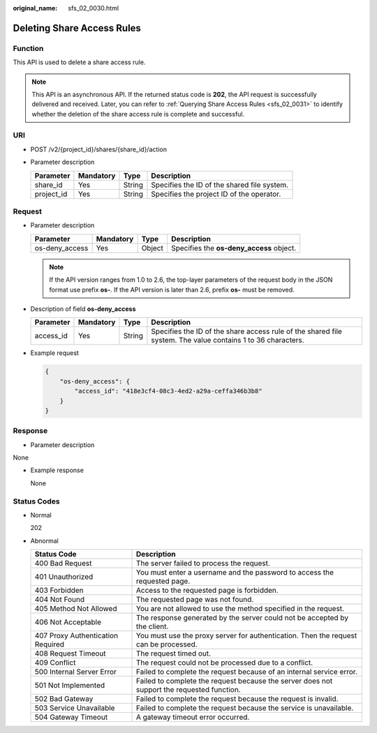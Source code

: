 :original_name: sfs_02_0030.html

.. _sfs_02_0030:

Deleting Share Access Rules
===========================

Function
--------

This API is used to delete a share access rule.

.. note::

   This API is an asynchronous API. If the returned status code is **202**, the API request is successfully delivered and received. Later, you can refer to :ref:`Querying Share Access Rules <sfs_02_0031>` to identify whether the deletion of the share access rule is complete and successful.

URI
---

-  POST /v2/{project_id}/shares/{share_id}/action
-  Parameter description

   ========== ========= ====== ===========================================
   Parameter  Mandatory Type   Description
   ========== ========= ====== ===========================================
   share_id   Yes       String Specifies the ID of the shared file system.
   project_id Yes       String Specifies the project ID of the operator.
   ========== ========= ====== ===========================================

Request
-------

-  Parameter description

   ============== ========= ====== ========================================
   Parameter      Mandatory Type   Description
   ============== ========= ====== ========================================
   os-deny_access Yes       Object Specifies the **os-deny_access** object.
   ============== ========= ====== ========================================

   .. note::

      If the API version ranges from 1.0 to 2.6, the top-layer parameters of the request body in the JSON format use prefix **os-**. If the API version is later than 2.6, prefix **os-** must be removed.

-  Description of field **os-deny_access**

   +-----------+-----------+--------+-------------------------------------------------------------------------------------------------------------+
   | Parameter | Mandatory | Type   | Description                                                                                                 |
   +===========+===========+========+=============================================================================================================+
   | access_id | Yes       | String | Specifies the ID of the share access rule of the shared file system. The value contains 1 to 36 characters. |
   +-----------+-----------+--------+-------------------------------------------------------------------------------------------------------------+

-  Example request

   .. code-block::

      {
          "os-deny_access": {
              "access_id": "418e3cf4-08c3-4ed2-a29a-ceffa346b3b8"
          }
      }

Response
--------

-  Parameter description

None

-  Example response

   None

Status Codes
------------

-  Normal

   202

-  Abnormal

   +-----------------------------------+--------------------------------------------------------------------------------------------+
   | Status Code                       | Description                                                                                |
   +===================================+============================================================================================+
   | 400 Bad Request                   | The server failed to process the request.                                                  |
   +-----------------------------------+--------------------------------------------------------------------------------------------+
   | 401 Unauthorized                  | You must enter a username and the password to access the requested page.                   |
   +-----------------------------------+--------------------------------------------------------------------------------------------+
   | 403 Forbidden                     | Access to the requested page is forbidden.                                                 |
   +-----------------------------------+--------------------------------------------------------------------------------------------+
   | 404 Not Found                     | The requested page was not found.                                                          |
   +-----------------------------------+--------------------------------------------------------------------------------------------+
   | 405 Method Not Allowed            | You are not allowed to use the method specified in the request.                            |
   +-----------------------------------+--------------------------------------------------------------------------------------------+
   | 406 Not Acceptable                | The response generated by the server could not be accepted by the client.                  |
   +-----------------------------------+--------------------------------------------------------------------------------------------+
   | 407 Proxy Authentication Required | You must use the proxy server for authentication. Then the request can be processed.       |
   +-----------------------------------+--------------------------------------------------------------------------------------------+
   | 408 Request Timeout               | The request timed out.                                                                     |
   +-----------------------------------+--------------------------------------------------------------------------------------------+
   | 409 Conflict                      | The request could not be processed due to a conflict.                                      |
   +-----------------------------------+--------------------------------------------------------------------------------------------+
   | 500 Internal Server Error         | Failed to complete the request because of an internal service error.                       |
   +-----------------------------------+--------------------------------------------------------------------------------------------+
   | 501 Not Implemented               | Failed to complete the request because the server does not support the requested function. |
   +-----------------------------------+--------------------------------------------------------------------------------------------+
   | 502 Bad Gateway                   | Failed to complete the request because the request is invalid.                             |
   +-----------------------------------+--------------------------------------------------------------------------------------------+
   | 503 Service Unavailable           | Failed to complete the request because the service is unavailable.                         |
   +-----------------------------------+--------------------------------------------------------------------------------------------+
   | 504 Gateway Timeout               | A gateway timeout error occurred.                                                          |
   +-----------------------------------+--------------------------------------------------------------------------------------------+
